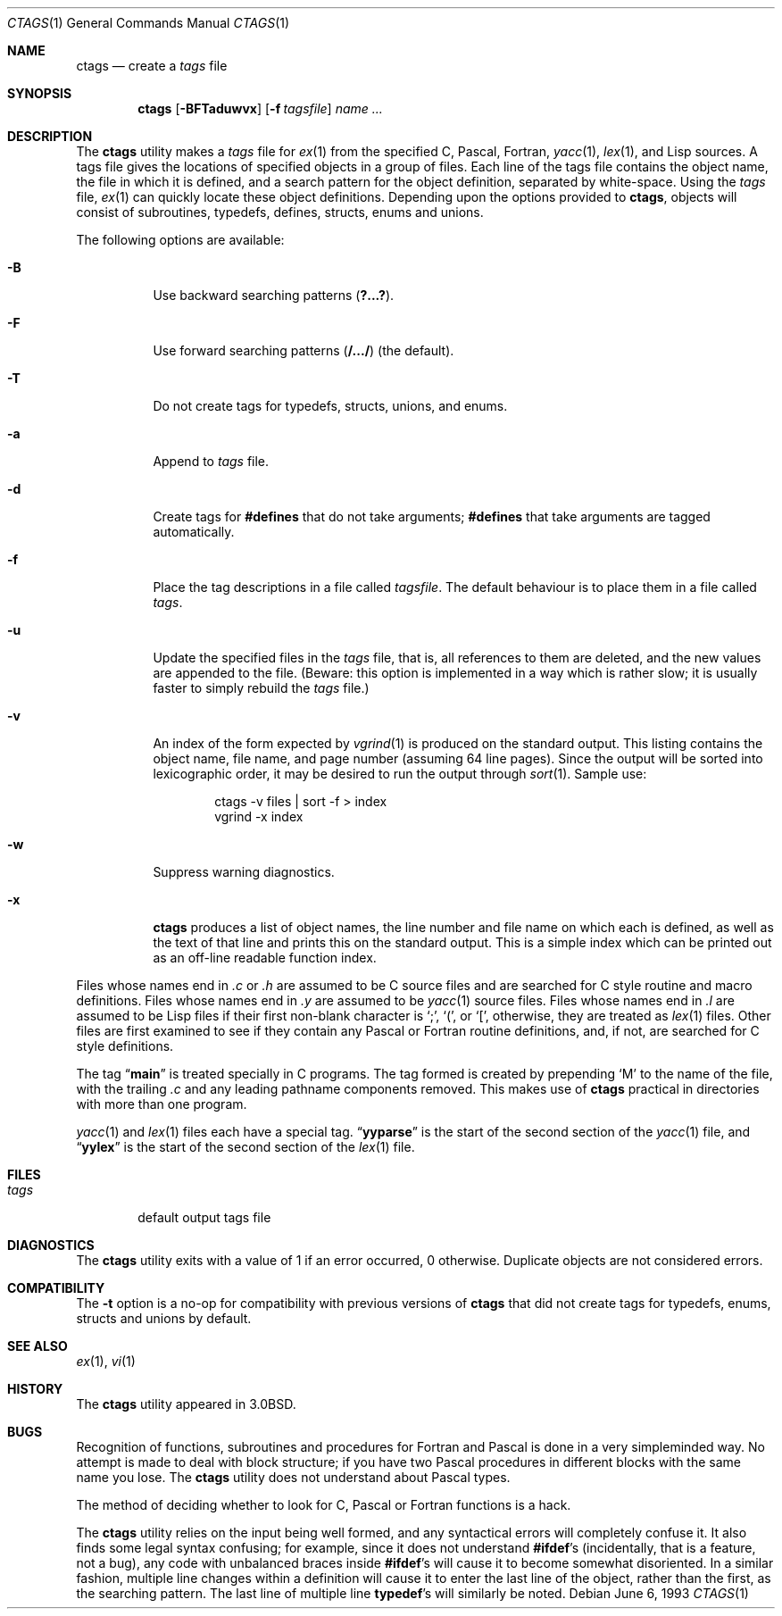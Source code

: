 .\" Copyright (c) 1987, 1990, 1993
.\"	The Regents of the University of California.  All rights reserved.
.\"
.\" Redistribution and use in source and binary forms, with or without
.\" modification, are permitted provided that the following conditions
.\" are met:
.\" 1. Redistributions of source code must retain the above copyright
.\"    notice, this list of conditions and the following disclaimer.
.\" 2. Redistributions in binary form must reproduce the above copyright
.\"    notice, this list of conditions and the following disclaimer in the
.\"    documentation and/or other materials provided with the distribution.
.\" 3. All advertising materials mentioning features or use of this software
.\"    must display the following acknowledgement:
.\"	This product includes software developed by the University of
.\"	California, Berkeley and its contributors.
.\" 4. Neither the name of the University nor the names of its contributors
.\"    may be used to endorse or promote products derived from this software
.\"    without specific prior written permission.
.\"
.\" THIS SOFTWARE IS PROVIDED BY THE REGENTS AND CONTRIBUTORS ``AS IS'' AND
.\" ANY EXPRESS OR IMPLIED WARRANTIES, INCLUDING, BUT NOT LIMITED TO, THE
.\" IMPLIED WARRANTIES OF MERCHANTABILITY AND FITNESS FOR A PARTICULAR PURPOSE
.\" ARE DISCLAIMED.  IN NO EVENT SHALL THE REGENTS OR CONTRIBUTORS BE LIABLE
.\" FOR ANY DIRECT, INDIRECT, INCIDENTAL, SPECIAL, EXEMPLARY, OR CONSEQUENTIAL
.\" DAMAGES (INCLUDING, BUT NOT LIMITED TO, PROCUREMENT OF SUBSTITUTE GOODS
.\" OR SERVICES; LOSS OF USE, DATA, OR PROFITS; OR BUSINESS INTERRUPTION)
.\" HOWEVER CAUSED AND ON ANY THEORY OF LIABILITY, WHETHER IN CONTRACT, STRICT
.\" LIABILITY, OR TORT (INCLUDING NEGLIGENCE OR OTHERWISE) ARISING IN ANY WAY
.\" OUT OF THE USE OF THIS SOFTWARE, EVEN IF ADVISED OF THE POSSIBILITY OF
.\" SUCH DAMAGE.
.\"
.\"     @(#)ctags.1	8.1 (Berkeley) 6/6/93
.\" $FreeBSD$
.\"
.Dd June 6, 1993
.Dt CTAGS 1
.Os
.Sh NAME
.Nm ctags
.Nd create a
.Pa tags
file
.Sh SYNOPSIS
.Nm
.Op Fl BFTaduwvx
.Op Fl f Ar tagsfile
.Ar name ...
.Sh DESCRIPTION
The
.Nm
utility makes a
.Pa tags
file for
.Xr ex 1
from the specified C,
Pascal, Fortran,
.Xr yacc 1 ,
.Xr lex 1 ,
and Lisp sources.
A tags file gives the locations of specified objects in a group of files.
Each line of the tags file contains the object name, the file in which it
is defined, and a search pattern for the object definition, separated by
white-space.
Using the
.Pa tags
file,
.Xr ex 1
can quickly locate these object definitions.
Depending upon the options provided to
.Nm ,
objects will consist of subroutines, typedefs, defines, structs,
enums and unions.
.Pp
The following options are available:
.Bl -tag -width indent
.It Fl B
Use backward searching patterns
.Pq Li ?...? .
.It Fl F
Use forward searching patterns
.Pq Li /.../
(the default).
.It Fl T
Do not create tags for typedefs, structs, unions, and enums.
.It Fl a
Append to
.Pa tags
file.
.It Fl d
Create tags for
.Li #defines
that do not take arguments;
.Li #defines
that take arguments are tagged automatically.
.It Fl f
Place the tag descriptions in a file called
.Ar tagsfile .
The default behaviour is to place them in a file called
.Pa tags .
.It Fl u
Update the specified files in the
.Pa tags
file, that is, all
references to them are deleted, and the new values are appended to the
file.
(Beware: this option is implemented in a way which is rather
slow; it is usually faster to simply rebuild the
.Pa tags
file.)
.It Fl v
An index of the form expected by
.Xr vgrind 1
is produced on the standard output.
This listing
contains the object name, file name, and page number (assuming 64
line pages).
Since the output will be sorted into lexicographic order,
it may be desired to run the output through
.Xr sort 1 .
Sample use:
.Bd -literal -offset indent
ctags -v files | sort -f > index
vgrind -x index
.Ed
.It Fl w
Suppress warning diagnostics.
.It Fl x
.Nm
produces a list of object
names, the line number and file name on which each is defined, as well
as the text of that line and prints this on the standard output.
This
is a simple index which can be printed out as an off-line readable
function index.
.El
.Pp
Files whose names end in
.Pa .c
or
.Pa .h
are assumed to be C
source files and are searched for C style routine and macro definitions.
Files whose names end in
.Pa .y
are assumed to be
.Xr yacc 1
source files.
Files whose names end in
.Pa .l
are assumed to be Lisp files if their
first non-blank character is
.Ql \&; ,
.Ql \&( ,
or
.Ql \&[ ,
otherwise, they are
treated as
.Xr lex 1
files.
Other files are first examined to see if they
contain any Pascal or Fortran routine definitions, and, if not, are
searched for C style definitions.
.Pp
The tag
.Dq Li main
is treated specially in C programs.
The tag formed
is created by prepending
.Ql M
to the name of the file, with the
trailing
.Pa .c
and any leading pathname components removed.
This makes use of
.Nm
practical in directories with more than one
program.
.Pp
.Xr yacc 1
and
.Xr lex 1
files each have a special tag.
.Dq Li yyparse
is the start
of the second section of the
.Xr yacc 1
file, and
.Dq Li yylex
is the start of
the second section of the
.Xr lex 1
file.
.Sh FILES
.Bl -tag -width ".Pa tags" -compact
.It Pa tags
default output tags file
.El
.Sh DIAGNOSTICS
The
.Nm
utility exits with a value of 1 if an error occurred, 0 otherwise.
Duplicate objects are not considered errors.
.Sh COMPATIBILITY
The
.Fl t
option is a no-op for compatibility with previous versions of
.Nm
that did not create tags for typedefs, enums, structs and unions
by default.
.Sh SEE ALSO
.Xr ex 1 ,
.Xr vi 1
.Sh HISTORY
The
.Nm
utility appeared in
.Bx 3.0 .
.Sh BUGS
Recognition of functions, subroutines and procedures
for Fortran and Pascal is done in a very simpleminded way.
No attempt
is made to deal with block structure; if you have two Pascal procedures
in different blocks with the same name you lose.
The
.Nm
utility does not
understand about Pascal types.
.Pp
The method of deciding whether to look for C, Pascal or
Fortran
functions is a hack.
.Pp
The
.Nm
utility relies on the input being well formed, and any syntactical
errors will completely confuse it.
It also finds some legal syntax
confusing; for example, since it does not understand
.Li #ifdef Ns 's
(incidentally, that is a feature, not a bug), any code with unbalanced
braces inside
.Li #ifdef Ns 's
will cause it to become somewhat disoriented.
In a similar fashion, multiple line changes within a definition will
cause it to enter the last line of the object, rather than the first, as
the searching pattern.
The last line of multiple line
.Li typedef Ns 's
will similarly be noted.
